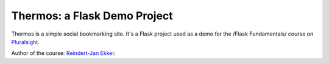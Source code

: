 Thermos: a Flask Demo Project
=============================

Thermos is a simple social bookmarking site. It's a Flask project used as a
demo for the /Flask Fundamentals/ course on `Pluralsight <http://pluralsight.com>`_.

Author of the course: `Reindert-Jan Ekker <http://www.rjekker.nl>`_.
